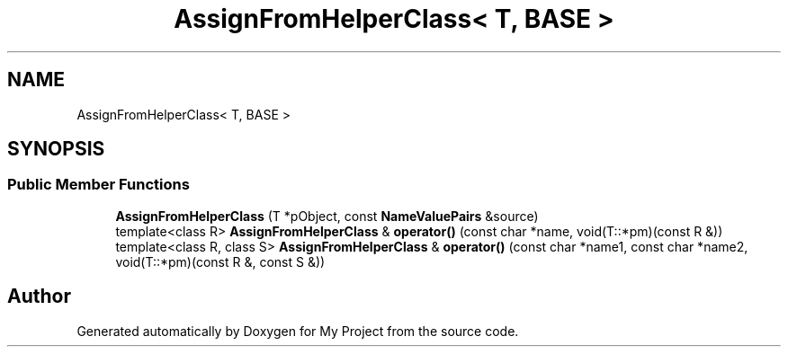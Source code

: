 .TH "AssignFromHelperClass< T, BASE >" 3 "My Project" \" -*- nroff -*-
.ad l
.nh
.SH NAME
AssignFromHelperClass< T, BASE >
.SH SYNOPSIS
.br
.PP
.SS "Public Member Functions"

.in +1c
.ti -1c
.RI "\fBAssignFromHelperClass\fP (T *pObject, const \fBNameValuePairs\fP &source)"
.br
.ti -1c
.RI "template<class R> \fBAssignFromHelperClass\fP & \fBoperator()\fP (const char *name, void(T::*pm)(const R &))"
.br
.ti -1c
.RI "template<class R, class S> \fBAssignFromHelperClass\fP & \fBoperator()\fP (const char *name1, const char *name2, void(T::*pm)(const R &, const S &))"
.br
.in -1c

.SH "Author"
.PP 
Generated automatically by Doxygen for My Project from the source code\&.
